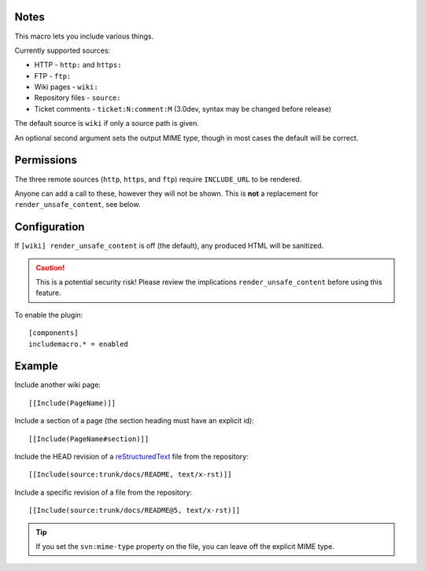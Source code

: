 Notes
=====

This macro lets you include various things.

Currently supported sources:

* HTTP - ``http:`` and ``https:``
* FTP - ``ftp:``
* Wiki pages - ``wiki:``
* Repository files - ``source:``
* Ticket comments - ``ticket:N:comment:M`` (3.0dev, syntax may be changed before release)

The default source is ``wiki`` if only a source path is given.

An optional second argument sets the output MIME type, though in most
cases the default will be correct.

Permissions
===========

The three remote sources (``http``, ``https``, and ``ftp``) require
``INCLUDE_URL`` to be rendered.

Anyone can add a call to these, however they will not be shown. This is
**not** a replacement for ``render_unsafe_content``, see below.

Configuration
=============

If ``[wiki] render_unsafe_content`` is off (the default), any produced
HTML will be sanitized.

.. caution::
    This is a potential security risk! Please review the implications
    ``render_unsafe_content`` before using this feature.

To enable the plugin::

    [components]
    includemacro.* = enabled

Example
=======

Include another wiki page::

    [[Include(PageName)]]

Include a section of a page (the section heading must have an explicit id)::

    [[Include(PageName#section)]]

Include the HEAD revision of a reStructuredText__ file from the repository::

    [[Include(source:trunk/docs/README, text/x-rst)]]

Include a specific revision of a file from the repository::

    [[Include(source:trunk/docs/README@5, text/x-rst)]]

__ http://docutils.sf.net/rst.html

.. tip::
    If you set the ``svn:mime-type`` property on the file, you can  
    leave off the explicit MIME type.

